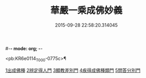 #-*- mode: org; -*-
#+DATE: 2015-09-28 22:58:20.314045
#+TITLE: 華嚴一乘成佛妙義
#+PROPERTY: CBETA_ID T45n1890
#+PROPERTY: ID KR6e0114
#+PROPERTY: SOURCE Taisho Tripitaka Vol. 45, No. 1890
#+PROPERTY: VOL 45
#+PROPERTY: BASEEDITION T
#+PROPERTY: WITNESS CBETA

<pb:KR6e0114_T_000-0775c>¶

[[file:KR6e0114_001.txt::001-0775c17][1出成佛種]]
[[file:KR6e0114_001.txt::0779b15][2辨定得人門]]
[[file:KR6e0114_001.txt::0782c3][3顯教差別門]]
[[file:KR6e0114_001.txt::0790b28][4疾得成佛種類門]]
[[file:KR6e0114_001.txt::0791a17][5問答分別門]]
